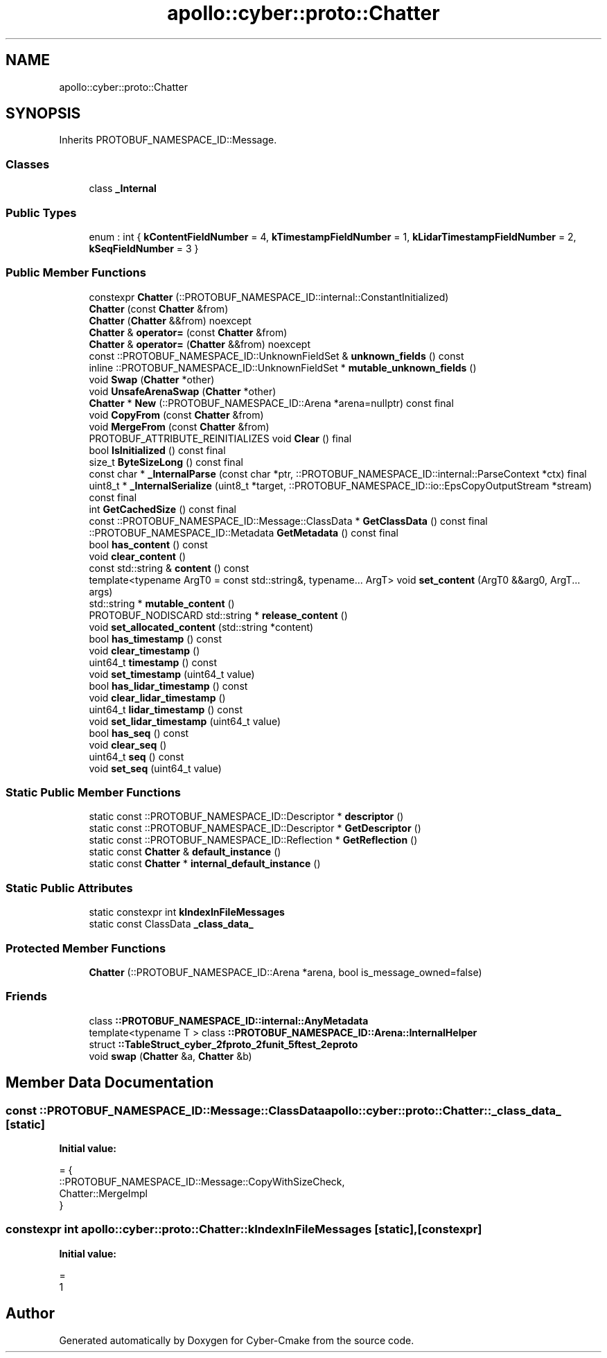 .TH "apollo::cyber::proto::Chatter" 3 "Sun Sep 3 2023" "Version 8.0" "Cyber-Cmake" \" -*- nroff -*-
.ad l
.nh
.SH NAME
apollo::cyber::proto::Chatter
.SH SYNOPSIS
.br
.PP
.PP
Inherits PROTOBUF_NAMESPACE_ID::Message\&.
.SS "Classes"

.in +1c
.ti -1c
.RI "class \fB_Internal\fP"
.br
.in -1c
.SS "Public Types"

.in +1c
.ti -1c
.RI "enum : int { \fBkContentFieldNumber\fP = 4, \fBkTimestampFieldNumber\fP = 1, \fBkLidarTimestampFieldNumber\fP = 2, \fBkSeqFieldNumber\fP = 3 }"
.br
.in -1c
.SS "Public Member Functions"

.in +1c
.ti -1c
.RI "constexpr \fBChatter\fP (::PROTOBUF_NAMESPACE_ID::internal::ConstantInitialized)"
.br
.ti -1c
.RI "\fBChatter\fP (const \fBChatter\fP &from)"
.br
.ti -1c
.RI "\fBChatter\fP (\fBChatter\fP &&from) noexcept"
.br
.ti -1c
.RI "\fBChatter\fP & \fBoperator=\fP (const \fBChatter\fP &from)"
.br
.ti -1c
.RI "\fBChatter\fP & \fBoperator=\fP (\fBChatter\fP &&from) noexcept"
.br
.ti -1c
.RI "const ::PROTOBUF_NAMESPACE_ID::UnknownFieldSet & \fBunknown_fields\fP () const"
.br
.ti -1c
.RI "inline ::PROTOBUF_NAMESPACE_ID::UnknownFieldSet * \fBmutable_unknown_fields\fP ()"
.br
.ti -1c
.RI "void \fBSwap\fP (\fBChatter\fP *other)"
.br
.ti -1c
.RI "void \fBUnsafeArenaSwap\fP (\fBChatter\fP *other)"
.br
.ti -1c
.RI "\fBChatter\fP * \fBNew\fP (::PROTOBUF_NAMESPACE_ID::Arena *arena=nullptr) const final"
.br
.ti -1c
.RI "void \fBCopyFrom\fP (const \fBChatter\fP &from)"
.br
.ti -1c
.RI "void \fBMergeFrom\fP (const \fBChatter\fP &from)"
.br
.ti -1c
.RI "PROTOBUF_ATTRIBUTE_REINITIALIZES void \fBClear\fP () final"
.br
.ti -1c
.RI "bool \fBIsInitialized\fP () const final"
.br
.ti -1c
.RI "size_t \fBByteSizeLong\fP () const final"
.br
.ti -1c
.RI "const char * \fB_InternalParse\fP (const char *ptr, ::PROTOBUF_NAMESPACE_ID::internal::ParseContext *ctx) final"
.br
.ti -1c
.RI "uint8_t * \fB_InternalSerialize\fP (uint8_t *target, ::PROTOBUF_NAMESPACE_ID::io::EpsCopyOutputStream *stream) const final"
.br
.ti -1c
.RI "int \fBGetCachedSize\fP () const final"
.br
.ti -1c
.RI "const ::PROTOBUF_NAMESPACE_ID::Message::ClassData * \fBGetClassData\fP () const final"
.br
.ti -1c
.RI "::PROTOBUF_NAMESPACE_ID::Metadata \fBGetMetadata\fP () const final"
.br
.ti -1c
.RI "bool \fBhas_content\fP () const"
.br
.ti -1c
.RI "void \fBclear_content\fP ()"
.br
.ti -1c
.RI "const std::string & \fBcontent\fP () const"
.br
.ti -1c
.RI "template<typename ArgT0  = const std::string&, typename\&.\&.\&. ArgT> void \fBset_content\fP (ArgT0 &&arg0, ArgT\&.\&.\&. args)"
.br
.ti -1c
.RI "std::string * \fBmutable_content\fP ()"
.br
.ti -1c
.RI "PROTOBUF_NODISCARD std::string * \fBrelease_content\fP ()"
.br
.ti -1c
.RI "void \fBset_allocated_content\fP (std::string *content)"
.br
.ti -1c
.RI "bool \fBhas_timestamp\fP () const"
.br
.ti -1c
.RI "void \fBclear_timestamp\fP ()"
.br
.ti -1c
.RI "uint64_t \fBtimestamp\fP () const"
.br
.ti -1c
.RI "void \fBset_timestamp\fP (uint64_t value)"
.br
.ti -1c
.RI "bool \fBhas_lidar_timestamp\fP () const"
.br
.ti -1c
.RI "void \fBclear_lidar_timestamp\fP ()"
.br
.ti -1c
.RI "uint64_t \fBlidar_timestamp\fP () const"
.br
.ti -1c
.RI "void \fBset_lidar_timestamp\fP (uint64_t value)"
.br
.ti -1c
.RI "bool \fBhas_seq\fP () const"
.br
.ti -1c
.RI "void \fBclear_seq\fP ()"
.br
.ti -1c
.RI "uint64_t \fBseq\fP () const"
.br
.ti -1c
.RI "void \fBset_seq\fP (uint64_t value)"
.br
.in -1c
.SS "Static Public Member Functions"

.in +1c
.ti -1c
.RI "static const ::PROTOBUF_NAMESPACE_ID::Descriptor * \fBdescriptor\fP ()"
.br
.ti -1c
.RI "static const ::PROTOBUF_NAMESPACE_ID::Descriptor * \fBGetDescriptor\fP ()"
.br
.ti -1c
.RI "static const ::PROTOBUF_NAMESPACE_ID::Reflection * \fBGetReflection\fP ()"
.br
.ti -1c
.RI "static const \fBChatter\fP & \fBdefault_instance\fP ()"
.br
.ti -1c
.RI "static const \fBChatter\fP * \fBinternal_default_instance\fP ()"
.br
.in -1c
.SS "Static Public Attributes"

.in +1c
.ti -1c
.RI "static constexpr int \fBkIndexInFileMessages\fP"
.br
.ti -1c
.RI "static const ClassData \fB_class_data_\fP"
.br
.in -1c
.SS "Protected Member Functions"

.in +1c
.ti -1c
.RI "\fBChatter\fP (::PROTOBUF_NAMESPACE_ID::Arena *arena, bool is_message_owned=false)"
.br
.in -1c
.SS "Friends"

.in +1c
.ti -1c
.RI "class \fB::PROTOBUF_NAMESPACE_ID::internal::AnyMetadata\fP"
.br
.ti -1c
.RI "template<typename T > class \fB::PROTOBUF_NAMESPACE_ID::Arena::InternalHelper\fP"
.br
.ti -1c
.RI "struct \fB::TableStruct_cyber_2fproto_2funit_5ftest_2eproto\fP"
.br
.ti -1c
.RI "void \fBswap\fP (\fBChatter\fP &a, \fBChatter\fP &b)"
.br
.in -1c
.SH "Member Data Documentation"
.PP 
.SS "const ::PROTOBUF_NAMESPACE_ID::Message::ClassData apollo::cyber::proto::Chatter::_class_data_\fC [static]\fP"
\fBInitial value:\fP
.PP
.nf
= {
    ::PROTOBUF_NAMESPACE_ID::Message::CopyWithSizeCheck,
    Chatter::MergeImpl
}
.fi
.SS "constexpr int apollo::cyber::proto::Chatter::kIndexInFileMessages\fC [static]\fP, \fC [constexpr]\fP"
\fBInitial value:\fP
.PP
.nf
=
    1
.fi


.SH "Author"
.PP 
Generated automatically by Doxygen for Cyber-Cmake from the source code\&.
